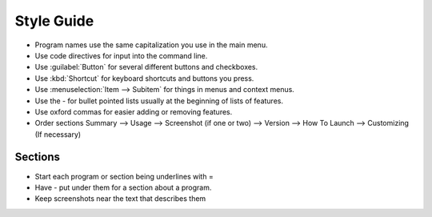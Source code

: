Style Guide
===========

- Program names use the same capitalization you use in the main menu.

- Use code directives for input into the command line.

- Use :guilabel:`Button` for several different buttons and checkboxes.

- Use :kbd:`Shortcut` for keyboard shortcuts and buttons you press.

- Use :menuselection:`Item --> Subitem` for things in menus and context menus.

- Use the - for bullet pointed lists usually at the beginning of lists of features.

- Use oxford commas for easier adding or removing features.

- Order sections Summary --> Usage --> Screenshot (if one or two) --> Version --> How To Launch --> Customizing (If necessary) 

Sections
--------

- Start each program or section being underlines with =

- Have - put under them for a section about a program.

- Keep screenshots near the text that describes them 
